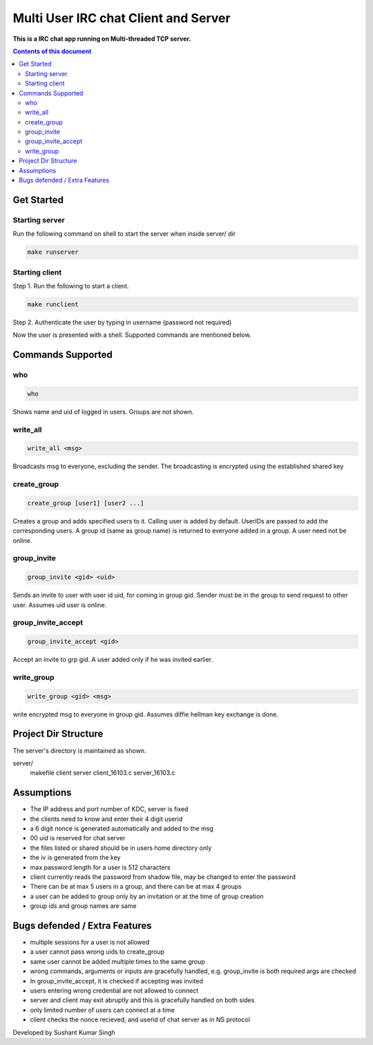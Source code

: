 
Multi User IRC chat Client and Server
**********

**This is a IRC chat app running on Multi-threaded TCP server.**


.. contents:: **Contents of this document**
   :depth: 2


Get Started
===========

Starting server
---------------
Run the following command on shell to start the server when inside server/ dir

.. code:: shell

  make runserver
  
  
Starting client
---------------
Step 1.
Run the following to start a client.


.. code:: shell

  make runclient

Step 2.
Authenticate the user by typing in username (password not required)

Now the user is presented with a shell. Supported commands are mentioned below.

Commands Supported
==================
who
---

.. code:: shell

  who
  
Shows name and uid of logged in users. Groups are not shown.


write_all
---------

.. code:: shell

  write_all <msg>
  
Broadcasts msg to everyone, excluding the sender. The broadcasting is encrypted using the established shared key


create_group
------------

.. code:: shell

  create_group [user1] [user2 ...]
  
Creates a group and adds specified users to it. Calling user is added by default. UserIDs are passed to add the corresponding users. A group id (same as group name) is returned to everyone added in a group. A user need not be online.


group_invite
------------

.. code:: shell

  group_invite <gid> <uid>
  
Sends an invite to user with user id uid, for coming in group gid. Sender must be in the group to send request to other user. Assumes uid user is online.


group_invite_accept
-------------------

.. code:: shell

  group_invite_accept <gid>
  
Accept an invite to grp gid. A user added only if he was invited earlier.


write_group
-------------------

.. code:: shell

  write_group <gid> <msg>
  
write encrypted msg to everyone in group gid. Assumes diffie hellman key exchange is done.

Project Dir Structure
=====================

The server's directory is maintained as shown.

server/
    makefile
    client
    server
    client_16103.c
    server_16103.c
    


Assumptions
============

- The IP address and port number of KDC, server is fixed
- the clients need to know and enter their 4 digit userid
- a 6 digit nonce is generated automatically and added to the msg
- 00 uid is reserved for chat server
- the files listed or shared should be in users home directory only
- the iv is generated from the key
- max password length for a user is 512 characters
- client currently reads the password from shadow file, may be changed to enter the password
- There can be at max 5 users in a group, and there can be at max 4 groups
- a user can be added to group only by an invitation or at the time of group creation
- group ids and group names are same


Bugs defended / Extra Features
==============================

- multiple sessions for a user is not allowed
- a user cannot pass wrong uids to create_group
- same user cannot be added multiple times to the same group
- wrong commands, arguments or inputs are gracefully handled, e.g. group_invite is both required args are checked
- In group_invite_accept, it is checked if accepting was invited
- users entering wrong credential are not allowed to connect
- server and client may exit abruptly and this is gracefully handled on both sides
- only limited number of users can connect at a time
- client checks the nonce recieved, and userid of chat server as in NS protocol



Developed by Sushant Kumar Singh
